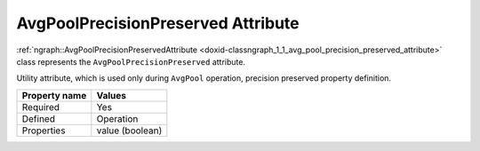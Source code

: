 .. {#openvino_docs_OV_UG_lpt_AvgPoolPrecisionPreserved}

AvgPoolPrecisionPreserved Attribute
===================================


.. meta::
   :description: Learn about AvgPoolPrecisionPreserved attribute used only during AvgPool operation.

:ref:`ngraph::AvgPoolPrecisionPreservedAttribute <doxid-classngraph_1_1_avg_pool_precision_preserved_attribute>` class represents the ``AvgPoolPrecisionPreserved`` attribute.

Utility attribute, which is used only during ``AvgPool`` operation, precision preserved property definition. 

.. list-table::
    :header-rows: 1

    * - Property name
      - Values
    * - Required
      - Yes
    * - Defined
      - Operation
    * - Properties
      - value (boolean)

